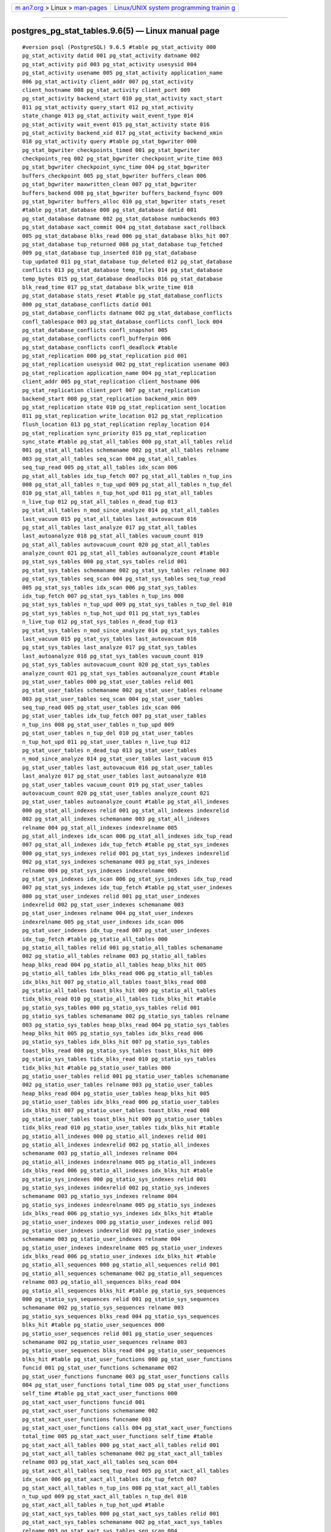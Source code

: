 .. container:: page-top

.. container:: nav-bar

   +----------------------------------+----------------------------------+
   | `m                               | `Linux/UNIX system programming   |
   | an7.org <../../../index.html>`__ | trainin                          |
   | > Linux >                        | g <http://man7.org/training/>`__ |
   | `man-pages <../index.html>`__    |                                  |
   +----------------------------------+----------------------------------+

--------------

postgres_pg_stat_tables.9.6(5) — Linux manual page
==================================================

::

   #version psql (PostgreSQL) 9.6.5 #table pg_stat_activity 000
   pg_stat_activity datid 001 pg_stat_activity datname 002
   pg_stat_activity pid 003 pg_stat_activity usesysid 004
   pg_stat_activity usename 005 pg_stat_activity application_name
   006 pg_stat_activity client_addr 007 pg_stat_activity
   client_hostname 008 pg_stat_activity client_port 009
   pg_stat_activity backend_start 010 pg_stat_activity xact_start
   011 pg_stat_activity query_start 012 pg_stat_activity
   state_change 013 pg_stat_activity wait_event_type 014
   pg_stat_activity wait_event 015 pg_stat_activity state 016
   pg_stat_activity backend_xid 017 pg_stat_activity backend_xmin
   018 pg_stat_activity query #table pg_stat_bgwriter 000
   pg_stat_bgwriter checkpoints_timed 001 pg_stat_bgwriter
   checkpoints_req 002 pg_stat_bgwriter checkpoint_write_time 003
   pg_stat_bgwriter checkpoint_sync_time 004 pg_stat_bgwriter
   buffers_checkpoint 005 pg_stat_bgwriter buffers_clean 006
   pg_stat_bgwriter maxwritten_clean 007 pg_stat_bgwriter
   buffers_backend 008 pg_stat_bgwriter buffers_backend_fsync 009
   pg_stat_bgwriter buffers_alloc 010 pg_stat_bgwriter stats_reset
   #table pg_stat_database 000 pg_stat_database datid 001
   pg_stat_database datname 002 pg_stat_database numbackends 003
   pg_stat_database xact_commit 004 pg_stat_database xact_rollback
   005 pg_stat_database blks_read 006 pg_stat_database blks_hit 007
   pg_stat_database tup_returned 008 pg_stat_database tup_fetched
   009 pg_stat_database tup_inserted 010 pg_stat_database
   tup_updated 011 pg_stat_database tup_deleted 012 pg_stat_database
   conflicts 013 pg_stat_database temp_files 014 pg_stat_database
   temp_bytes 015 pg_stat_database deadlocks 016 pg_stat_database
   blk_read_time 017 pg_stat_database blk_write_time 018
   pg_stat_database stats_reset #table pg_stat_database_conflicts
   000 pg_stat_database_conflicts datid 001
   pg_stat_database_conflicts datname 002 pg_stat_database_conflicts
   confl_tablespace 003 pg_stat_database_conflicts confl_lock 004
   pg_stat_database_conflicts confl_snapshot 005
   pg_stat_database_conflicts confl_bufferpin 006
   pg_stat_database_conflicts confl_deadlock #table
   pg_stat_replication 000 pg_stat_replication pid 001
   pg_stat_replication usesysid 002 pg_stat_replication usename 003
   pg_stat_replication application_name 004 pg_stat_replication
   client_addr 005 pg_stat_replication client_hostname 006
   pg_stat_replication client_port 007 pg_stat_replication
   backend_start 008 pg_stat_replication backend_xmin 009
   pg_stat_replication state 010 pg_stat_replication sent_location
   011 pg_stat_replication write_location 012 pg_stat_replication
   flush_location 013 pg_stat_replication replay_location 014
   pg_stat_replication sync_priority 015 pg_stat_replication
   sync_state #table pg_stat_all_tables 000 pg_stat_all_tables relid
   001 pg_stat_all_tables schemaname 002 pg_stat_all_tables relname
   003 pg_stat_all_tables seq_scan 004 pg_stat_all_tables
   seq_tup_read 005 pg_stat_all_tables idx_scan 006
   pg_stat_all_tables idx_tup_fetch 007 pg_stat_all_tables n_tup_ins
   008 pg_stat_all_tables n_tup_upd 009 pg_stat_all_tables n_tup_del
   010 pg_stat_all_tables n_tup_hot_upd 011 pg_stat_all_tables
   n_live_tup 012 pg_stat_all_tables n_dead_tup 013
   pg_stat_all_tables n_mod_since_analyze 014 pg_stat_all_tables
   last_vacuum 015 pg_stat_all_tables last_autovacuum 016
   pg_stat_all_tables last_analyze 017 pg_stat_all_tables
   last_autoanalyze 018 pg_stat_all_tables vacuum_count 019
   pg_stat_all_tables autovacuum_count 020 pg_stat_all_tables
   analyze_count 021 pg_stat_all_tables autoanalyze_count #table
   pg_stat_sys_tables 000 pg_stat_sys_tables relid 001
   pg_stat_sys_tables schemaname 002 pg_stat_sys_tables relname 003
   pg_stat_sys_tables seq_scan 004 pg_stat_sys_tables seq_tup_read
   005 pg_stat_sys_tables idx_scan 006 pg_stat_sys_tables
   idx_tup_fetch 007 pg_stat_sys_tables n_tup_ins 008
   pg_stat_sys_tables n_tup_upd 009 pg_stat_sys_tables n_tup_del 010
   pg_stat_sys_tables n_tup_hot_upd 011 pg_stat_sys_tables
   n_live_tup 012 pg_stat_sys_tables n_dead_tup 013
   pg_stat_sys_tables n_mod_since_analyze 014 pg_stat_sys_tables
   last_vacuum 015 pg_stat_sys_tables last_autovacuum 016
   pg_stat_sys_tables last_analyze 017 pg_stat_sys_tables
   last_autoanalyze 018 pg_stat_sys_tables vacuum_count 019
   pg_stat_sys_tables autovacuum_count 020 pg_stat_sys_tables
   analyze_count 021 pg_stat_sys_tables autoanalyze_count #table
   pg_stat_user_tables 000 pg_stat_user_tables relid 001
   pg_stat_user_tables schemaname 002 pg_stat_user_tables relname
   003 pg_stat_user_tables seq_scan 004 pg_stat_user_tables
   seq_tup_read 005 pg_stat_user_tables idx_scan 006
   pg_stat_user_tables idx_tup_fetch 007 pg_stat_user_tables
   n_tup_ins 008 pg_stat_user_tables n_tup_upd 009
   pg_stat_user_tables n_tup_del 010 pg_stat_user_tables
   n_tup_hot_upd 011 pg_stat_user_tables n_live_tup 012
   pg_stat_user_tables n_dead_tup 013 pg_stat_user_tables
   n_mod_since_analyze 014 pg_stat_user_tables last_vacuum 015
   pg_stat_user_tables last_autovacuum 016 pg_stat_user_tables
   last_analyze 017 pg_stat_user_tables last_autoanalyze 018
   pg_stat_user_tables vacuum_count 019 pg_stat_user_tables
   autovacuum_count 020 pg_stat_user_tables analyze_count 021
   pg_stat_user_tables autoanalyze_count #table pg_stat_all_indexes
   000 pg_stat_all_indexes relid 001 pg_stat_all_indexes indexrelid
   002 pg_stat_all_indexes schemaname 003 pg_stat_all_indexes
   relname 004 pg_stat_all_indexes indexrelname 005
   pg_stat_all_indexes idx_scan 006 pg_stat_all_indexes idx_tup_read
   007 pg_stat_all_indexes idx_tup_fetch #table pg_stat_sys_indexes
   000 pg_stat_sys_indexes relid 001 pg_stat_sys_indexes indexrelid
   002 pg_stat_sys_indexes schemaname 003 pg_stat_sys_indexes
   relname 004 pg_stat_sys_indexes indexrelname 005
   pg_stat_sys_indexes idx_scan 006 pg_stat_sys_indexes idx_tup_read
   007 pg_stat_sys_indexes idx_tup_fetch #table pg_stat_user_indexes
   000 pg_stat_user_indexes relid 001 pg_stat_user_indexes
   indexrelid 002 pg_stat_user_indexes schemaname 003
   pg_stat_user_indexes relname 004 pg_stat_user_indexes
   indexrelname 005 pg_stat_user_indexes idx_scan 006
   pg_stat_user_indexes idx_tup_read 007 pg_stat_user_indexes
   idx_tup_fetch #table pg_statio_all_tables 000
   pg_statio_all_tables relid 001 pg_statio_all_tables schemaname
   002 pg_statio_all_tables relname 003 pg_statio_all_tables
   heap_blks_read 004 pg_statio_all_tables heap_blks_hit 005
   pg_statio_all_tables idx_blks_read 006 pg_statio_all_tables
   idx_blks_hit 007 pg_statio_all_tables toast_blks_read 008
   pg_statio_all_tables toast_blks_hit 009 pg_statio_all_tables
   tidx_blks_read 010 pg_statio_all_tables tidx_blks_hit #table
   pg_statio_sys_tables 000 pg_statio_sys_tables relid 001
   pg_statio_sys_tables schemaname 002 pg_statio_sys_tables relname
   003 pg_statio_sys_tables heap_blks_read 004 pg_statio_sys_tables
   heap_blks_hit 005 pg_statio_sys_tables idx_blks_read 006
   pg_statio_sys_tables idx_blks_hit 007 pg_statio_sys_tables
   toast_blks_read 008 pg_statio_sys_tables toast_blks_hit 009
   pg_statio_sys_tables tidx_blks_read 010 pg_statio_sys_tables
   tidx_blks_hit #table pg_statio_user_tables 000
   pg_statio_user_tables relid 001 pg_statio_user_tables schemaname
   002 pg_statio_user_tables relname 003 pg_statio_user_tables
   heap_blks_read 004 pg_statio_user_tables heap_blks_hit 005
   pg_statio_user_tables idx_blks_read 006 pg_statio_user_tables
   idx_blks_hit 007 pg_statio_user_tables toast_blks_read 008
   pg_statio_user_tables toast_blks_hit 009 pg_statio_user_tables
   tidx_blks_read 010 pg_statio_user_tables tidx_blks_hit #table
   pg_statio_all_indexes 000 pg_statio_all_indexes relid 001
   pg_statio_all_indexes indexrelid 002 pg_statio_all_indexes
   schemaname 003 pg_statio_all_indexes relname 004
   pg_statio_all_indexes indexrelname 005 pg_statio_all_indexes
   idx_blks_read 006 pg_statio_all_indexes idx_blks_hit #table
   pg_statio_sys_indexes 000 pg_statio_sys_indexes relid 001
   pg_statio_sys_indexes indexrelid 002 pg_statio_sys_indexes
   schemaname 003 pg_statio_sys_indexes relname 004
   pg_statio_sys_indexes indexrelname 005 pg_statio_sys_indexes
   idx_blks_read 006 pg_statio_sys_indexes idx_blks_hit #table
   pg_statio_user_indexes 000 pg_statio_user_indexes relid 001
   pg_statio_user_indexes indexrelid 002 pg_statio_user_indexes
   schemaname 003 pg_statio_user_indexes relname 004
   pg_statio_user_indexes indexrelname 005 pg_statio_user_indexes
   idx_blks_read 006 pg_statio_user_indexes idx_blks_hit #table
   pg_statio_all_sequences 000 pg_statio_all_sequences relid 001
   pg_statio_all_sequences schemaname 002 pg_statio_all_sequences
   relname 003 pg_statio_all_sequences blks_read 004
   pg_statio_all_sequences blks_hit #table pg_statio_sys_sequences
   000 pg_statio_sys_sequences relid 001 pg_statio_sys_sequences
   schemaname 002 pg_statio_sys_sequences relname 003
   pg_statio_sys_sequences blks_read 004 pg_statio_sys_sequences
   blks_hit #table pg_statio_user_sequences 000
   pg_statio_user_sequences relid 001 pg_statio_user_sequences
   schemaname 002 pg_statio_user_sequences relname 003
   pg_statio_user_sequences blks_read 004 pg_statio_user_sequences
   blks_hit #table pg_stat_user_functions 000 pg_stat_user_functions
   funcid 001 pg_stat_user_functions schemaname 002
   pg_stat_user_functions funcname 003 pg_stat_user_functions calls
   004 pg_stat_user_functions total_time 005 pg_stat_user_functions
   self_time #table pg_stat_xact_user_functions 000
   pg_stat_xact_user_functions funcid 001
   pg_stat_xact_user_functions schemaname 002
   pg_stat_xact_user_functions funcname 003
   pg_stat_xact_user_functions calls 004 pg_stat_xact_user_functions
   total_time 005 pg_stat_xact_user_functions self_time #table
   pg_stat_xact_all_tables 000 pg_stat_xact_all_tables relid 001
   pg_stat_xact_all_tables schemaname 002 pg_stat_xact_all_tables
   relname 003 pg_stat_xact_all_tables seq_scan 004
   pg_stat_xact_all_tables seq_tup_read 005 pg_stat_xact_all_tables
   idx_scan 006 pg_stat_xact_all_tables idx_tup_fetch 007
   pg_stat_xact_all_tables n_tup_ins 008 pg_stat_xact_all_tables
   n_tup_upd 009 pg_stat_xact_all_tables n_tup_del 010
   pg_stat_xact_all_tables n_tup_hot_upd #table
   pg_stat_xact_sys_tables 000 pg_stat_xact_sys_tables relid 001
   pg_stat_xact_sys_tables schemaname 002 pg_stat_xact_sys_tables
   relname 003 pg_stat_xact_sys_tables seq_scan 004
   pg_stat_xact_sys_tables seq_tup_read 005 pg_stat_xact_sys_tables
   idx_scan 006 pg_stat_xact_sys_tables idx_tup_fetch 007
   pg_stat_xact_sys_tables n_tup_ins 008 pg_stat_xact_sys_tables
   n_tup_upd 009 pg_stat_xact_sys_tables n_tup_del 010
   pg_stat_xact_sys_tables n_tup_hot_upd #table pg_active #table
   pg_stat_xact_user_tables 000 pg_stat_xact_user_tables relid 001
   pg_stat_xact_user_tables schemaname 002 pg_stat_xact_user_tables
   relname 003 pg_stat_xact_user_tables seq_scan 004
   pg_stat_xact_user_tables seq_tup_read 005
   pg_stat_xact_user_tables idx_scan 006 pg_stat_xact_user_tables
   idx_tup_fetch 007 pg_stat_xact_user_tables n_tup_ins 008
   pg_stat_xact_user_tables n_tup_upd 009 pg_stat_xact_user_tables
   n_tup_del 010 pg_stat_xact_user_tables n_tup_hot_upd

--------------

--------------

.. container:: footer

   +-----------------------+-----------------------+-----------------------+
   | HTML rendering        |                       | |Cover of TLPI|       |
   | created 2021-08-27 by |                       |                       |
   | `Michael              |                       |                       |
   | Ker                   |                       |                       |
   | risk <https://man7.or |                       |                       |
   | g/mtk/index.html>`__, |                       |                       |
   | author of `The Linux  |                       |                       |
   | Programming           |                       |                       |
   | Interface <https:     |                       |                       |
   | //man7.org/tlpi/>`__, |                       |                       |
   | maintainer of the     |                       |                       |
   | `Linux man-pages      |                       |                       |
   | project <             |                       |                       |
   | https://www.kernel.or |                       |                       |
   | g/doc/man-pages/>`__. |                       |                       |
   |                       |                       |                       |
   | For details of        |                       |                       |
   | in-depth **Linux/UNIX |                       |                       |
   | system programming    |                       |                       |
   | training courses**    |                       |                       |
   | that I teach, look    |                       |                       |
   | `here <https://ma     |                       |                       |
   | n7.org/training/>`__. |                       |                       |
   |                       |                       |                       |
   | Hosting by `jambit    |                       |                       |
   | GmbH                  |                       |                       |
   | <https://www.jambit.c |                       |                       |
   | om/index_en.html>`__. |                       |                       |
   +-----------------------+-----------------------+-----------------------+

--------------

.. container:: statcounter

   |Web Analytics Made Easy - StatCounter|

.. |Cover of TLPI| image:: https://man7.org/tlpi/cover/TLPI-front-cover-vsmall.png
   :target: https://man7.org/tlpi/
.. |Web Analytics Made Easy - StatCounter| image:: https://c.statcounter.com/7422636/0/9b6714ff/1/
   :class: statcounter
   :target: https://statcounter.com/
